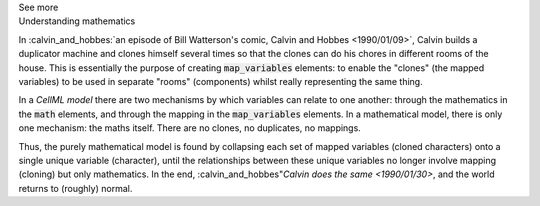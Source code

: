 .. _informC10_interpretation_of_map_variables6:

.. container:: toggle

  .. container:: header

    See more

  .. container:: infospec

    .. container:: heading3

      Understanding mathematics

    In :calvin_and_hobbes:`an episode of Bill Watterson's comic, Calvin and Hobbes <1990/01/09>`, Calvin builds a duplicator machine and clones himself several times so that the clones can do his chores in different rooms of the house.
    This is essentially the purpose of creating :code:`map_variables` elements: to enable the "clones" (the mapped variables) to be used in separate "rooms" (components) whilst really representing the same thing.

    In a *CellML model* there are two mechanisms by which variables can relate to one another: through the mathematics in the :code:`math` elements, and through the mapping in the :code:`map_variables` elements.
    In a mathematical model, there is only one mechanism: the maths itself.
    There are no clones, no duplicates, no mappings. 

    Thus, the purely mathematical model is found by collapsing each set of mapped variables (cloned characters) onto a single unique variable (character), until the relationships between these unique variables no longer involve mapping (cloning) but only mathematics.
    In the end, :calvin_and_hobbes"`Calvin does the same <1990/01/30>`, and the world returns to (roughly) normal.
